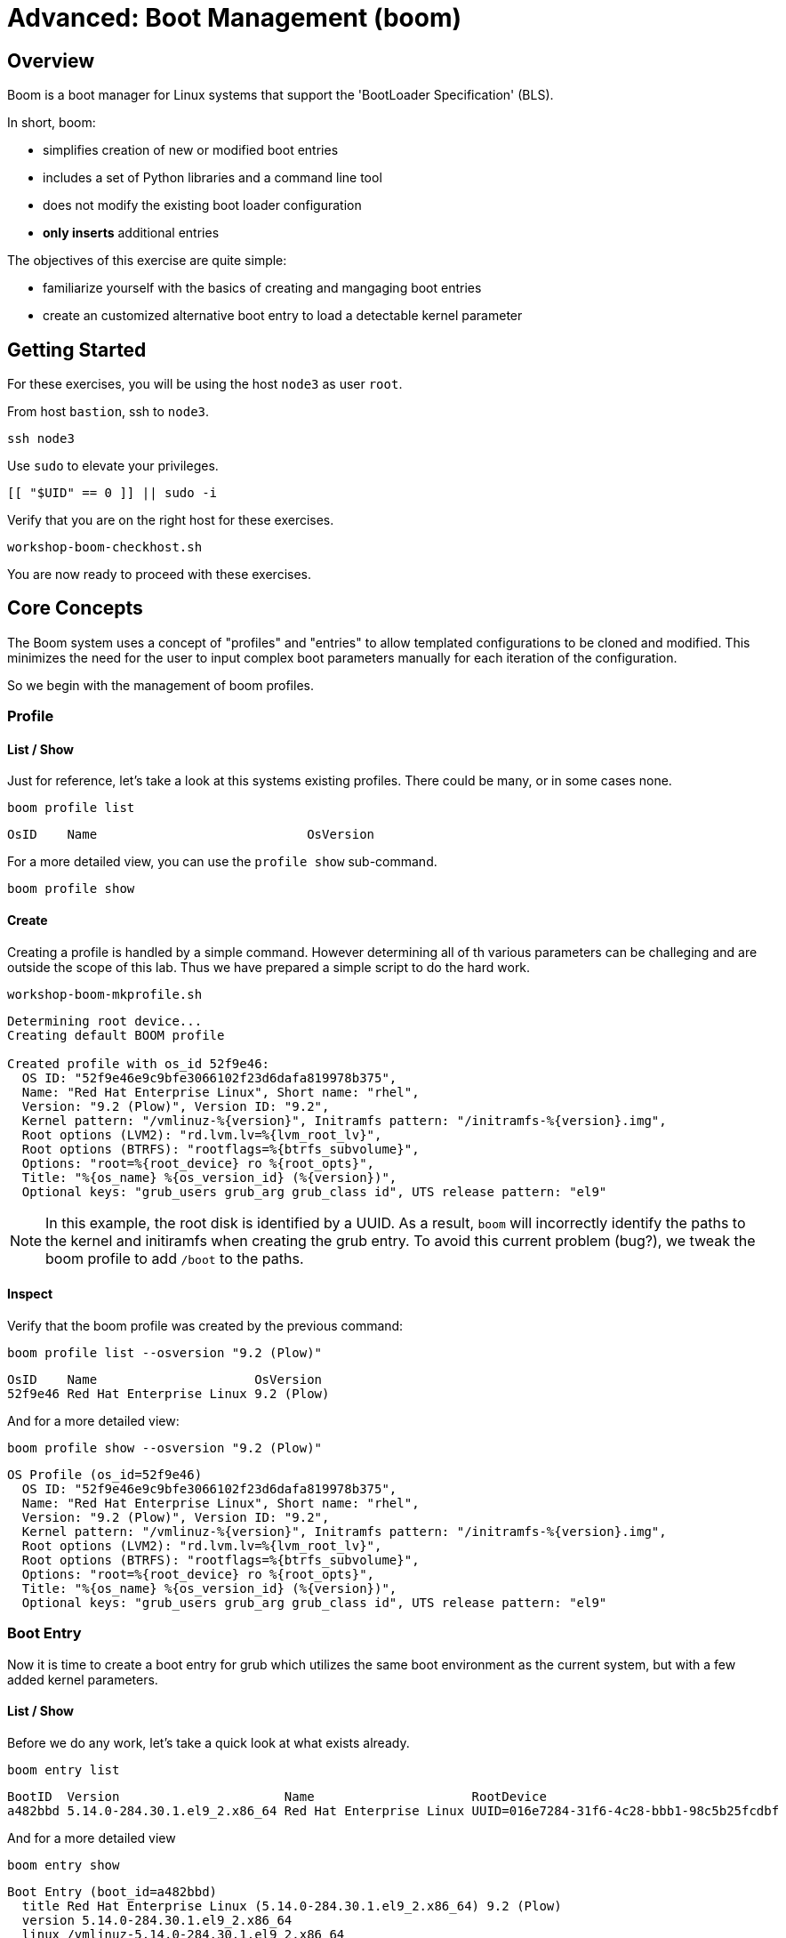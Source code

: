 
= Advanced: *Boot Management* (boom)

== Overview

Boom is a boot manager for Linux systems that support the 'BootLoader Specification' (BLS).  

In short, boom:

  * simplifies creation of new or modified boot entries
  * includes a set of Python libraries and a command line tool
  * does not modify the existing boot loader configuration
  * *only inserts* additional entries

The objectives of this exercise are quite simple:

  * familiarize yourself with the basics of creating and mangaging boot entries
  * create an customized alternative boot entry to load a detectable kernel parameter

== Getting Started

For these exercises, you will be using the host `node3` as user `root`.

From host `bastion`, ssh to `node3`.

[{format_cmd_exec}]
----
ssh node3
----

Use `sudo` to elevate your privileges.

[{format_cmd_exec}]
----
[[ "$UID" == 0 ]] || sudo -i
----

Verify that you are on the right host for these exercises.

[{format_cmd_exec}]
----
workshop-boom-checkhost.sh
----

You are now ready to proceed with these exercises.



== Core Concepts

The Boom system uses a concept of "profiles" and "entries" to allow templated configurations to be cloned and modified.  This minimizes the need for the user to input complex boot parameters manually for each iteration of the configuration.

So we begin with the management of boom profiles.



=== Profile

==== List / Show

Just for reference, let's take a look at this systems existing profiles.  There could be many, or in some cases none.

[{format_cmd_exec}]
----
boom profile list
----

[{format_plane}]
----
OsID    Name                            OsVersion
----

For a more detailed view, you can use the `profile show` sub-command.

[{format_cmd_exec}]
----
boom profile show
----



==== Create

Creating a profile is handled by a simple command.  However determining all of th various parameters
can be challeging and are outside the scope of this lab.  Thus we have prepared a simple script to do the hard work.

[{format_cmd_exec}]
----
workshop-boom-mkprofile.sh
----

[{format_plane}]
----
Determining root device...
Creating default BOOM profile

Created profile with os_id 52f9e46:
  OS ID: "52f9e46e9c9bfe3066102f23d6dafa819978b375",
  Name: "Red Hat Enterprise Linux", Short name: "rhel",
  Version: "9.2 (Plow)", Version ID: "9.2",
  Kernel pattern: "/vmlinuz-%{version}", Initramfs pattern: "/initramfs-%{version}.img",
  Root options (LVM2): "rd.lvm.lv=%{lvm_root_lv}",
  Root options (BTRFS): "rootflags=%{btrfs_subvolume}",
  Options: "root=%{root_device} ro %{root_opts}",
  Title: "%{os_name} %{os_version_id} (%{version})",
  Optional keys: "grub_users grub_arg grub_class id", UTS release pattern: "el9"
----

NOTE: In this example, the root disk is identified by a UUID.  As a result, `boom` will incorrectly identify the paths to the kernel and initiramfs when creating the grub entry.  To avoid this current problem (bug?), we tweak the boom profile to add `/boot` to the paths.



==== Inspect

Verify that the boom profile was created by the previous command:

[{format_cmd_exec}]
----
boom profile list --osversion "9.2 (Plow)"
----

[{format_cmd_output}]
----
OsID    Name                     OsVersion
52f9e46 Red Hat Enterprise Linux 9.2 (Plow)
----

And for a more detailed view:

[{format_cmd_exec}]
----
boom profile show --osversion "9.2 (Plow)"
----

[{format_cmd_output}]
----
OS Profile (os_id=52f9e46)
  OS ID: "52f9e46e9c9bfe3066102f23d6dafa819978b375",
  Name: "Red Hat Enterprise Linux", Short name: "rhel",
  Version: "9.2 (Plow)", Version ID: "9.2",
  Kernel pattern: "/vmlinuz-%{version}", Initramfs pattern: "/initramfs-%{version}.img",
  Root options (LVM2): "rd.lvm.lv=%{lvm_root_lv}",
  Root options (BTRFS): "rootflags=%{btrfs_subvolume}",
  Options: "root=%{root_device} ro %{root_opts}",
  Title: "%{os_name} %{os_version_id} (%{version})",
  Optional keys: "grub_users grub_arg grub_class id", UTS release pattern: "el9"
----


=== Boot Entry

Now it is time to create a boot entry for grub which utilizes the same 
boot environment as the current system, but with a few added kernel parameters.



==== List / Show

Before we do any work, let's take a quick look at what exists already.

[{format_cmd_exec}]
----
boom entry list
----

[{format_cmd_output}]
----
BootID  Version                      Name                     RootDevice
a482bbd 5.14.0-284.30.1.el9_2.x86_64 Red Hat Enterprise Linux UUID=016e7284-31f6-4c28-bbb1-98c5b25fcdbf
----

And for a more detailed view

[{format_cmd_exec}]
----
boom entry show
----

[{format_cmd_output}]
----
Boot Entry (boot_id=a482bbd)
  title Red Hat Enterprise Linux (5.14.0-284.30.1.el9_2.x86_64) 9.2 (Plow)
  version 5.14.0-284.30.1.el9_2.x86_64
  linux /vmlinuz-5.14.0-284.30.1.el9_2.x86_64
  initrd /initramfs-5.14.0-284.30.1.el9_2.x86_64.img $tuned_initrd
  options root=UUID=016e7284-31f6-4c28-bbb1-98c5b25fcdbf console=ttyS0,115200n8 console=tty0 net.ifnames=0 rd.blacklist=nouveau nvme_core.io_timeout=4294967295 crashkernel=1G-4G:192M,4G-64G:256M,64G-:512M $tuned_params
  grub_users $grub_users
  grub_arg --unrestricted
  grub_class rhel
----



==== Create

First we need to determine the root device.  We can do this by inspecting the current kernel's boot commandline.

[{format_cmd_exec}]
----
cat /proc/cmdline
----

[{format_cmd_output}]
----
BOOT_IMAGE=(hd0,gpt3)/vmlinuz-5.14.0-284.30.1.el9_2.x86_64 root=UUID=016e7284-31f6-4c28-bbb1-98c5b25fcdbf console=ttyS0,115200n8 console=tty0 net.ifnames=0 rd.blacklist=nouveau nvme_core.io_timeout=4294967295 crashkernel=1G-4G:192M,4G-64G:256M,64G-:512M
----

We can further isolate the undesired parameters with a simple grep.

[{format_cmd_exec}]
----
grep -o '\broot=[^ ]*' /proc/cmdline
----

[{format_cmd_output}]
----
root=UUID=016e7284-31f6-4c28-bbb1-98c5b25fcdbf
----

NOTE: In this scenario, the boot device is listed by a UUID.  Depending on the lab environment, you could see a logical volume name or a physcial device path.

Now we need to get to the actual device (or lvm) path.  Although this logic is not complicated, it's not really the focus of this exercise, so you've been provided another workshop-script.

[{format_cmd_exec}]
----
workshop-boom-mkentry.sh
----

[{format_cmd_output}]
----
Determining root device...
UUID reduction if necessary...
Creating GRUB2 entry...

DEBUG: boom create --title 'RHEL 9 Workshop' --root-device /dev/nvme0n1p4

Created entry with boot_id 4b36f16:
  title RHEL 9 Workshop
  machine-id ec2486de3bb2e99bbb39853600f8317b
  version 5.14.0-284.30.1.el9_2.x86_64
  linux /vmlinuz-5.14.0-284.30.1.el9_2.x86_64
  initrd /initramfs-5.14.0-284.30.1.el9_2.x86_64.img
  options root=/dev/nvme0n1p4 ro
  grub_users $grub_users
  grub_arg --unrestricted
  grub_class kernel
----



==== Inspect

Take a look at currently configured boom-boot entries.

[{format_cmd_exec}]
----
boom entry list
----

[{format_cmd_output}]
----
BootID  Version                      Name                     RootDevice
a482bbd 5.14.0-284.30.1.el9_2.x86_64 Red Hat Enterprise Linux UUID=016e7284-31f6-4c28-bbb1-98c5b25fcdbf
4b36f16 5.14.0-284.30.1.el9_2.x86_64 Red Hat Enterprise Linux /dev/nvme0n1p4
----

Show details about our boom-boot entry.

[{format_cmd_exec}]
----
export BOOM_BOOTID=$(boom entry list --title "RHEL 9 Workshop" -o bootid,title | grep -m 1 Workshop | awk '{print $1}')
boom entry show $BOOM_BOOTID
----

[{format_cmd_output}]
----
Boot Entry (boot_id=4b36f16)
  title RHEL 9 Workshop
  machine-id ec2486de3bb2e99bbb39853600f8317b
  version 5.14.0-284.30.1.el9_2.x86_64
  linux /vmlinuz-5.14.0-284.30.1.el9_2.x86_64
  initrd /initramfs-5.14.0-284.30.1.el9_2.x86_64.img
  options root=/dev/nvme0n1p4 ro
  grub_users $grub_users
  grub_arg --unrestricted
  grub_class kernel
----



==== Delete 

[{format_cmd_exec}]
----
export BOOM_BOOTID=$(boom entry list --title "RHEL 9 Workshop" -o bootid,title | grep -m 1 Workshop | awk '{print $1}')
boom entry delete $BOOM_BOOTID
----




== Exercise: Custom Kernel Options

=== Profile

The profile we will use was created during the Core Concepts exercise above.  
Let's take a look at the details to confirm everthing is in order.

[{format_cmd_exec}]
----
boom profile show --osversion "9.2 (Plow)"
----

[{format_cmd_output}]
----
OS Profile (os_id=52f9e46)
  OS ID: "52f9e46e9c9bfe3066102f23d6dafa819978b375",
  Name: "Red Hat Enterprise Linux", Short name: "rhel",
  Version: "9.2 (Plow)", Version ID: "9.2",
  Kernel pattern: "/vmlinuz-%{version}", Initramfs pattern: "/initramfs-%{version}.img",
  Root options (LVM2): "rd.lvm.lv=%{lvm_root_lv}",
  Root options (BTRFS): "rootflags=%{btrfs_subvolume}",
  Options: "root=%{root_device} ro %{root_opts}",
  Title: "%{os_name} %{os_version_id} (%{version})",
  Optional keys: "grub_users grub_arg grub_class id", UTS release pattern: "el9"
----



=== Boot Entry

Again, to avoid some of the complexities considered outside the scope this lab we will
run a prepared script to configure the boot entry.

[{format_cmd_exec}]
----
workshop-boom-mkentry-custom.sh
----

[{format_cmd_output}]
----
Determining root device...
UUID reduction if necessary...
Creating GRUB2 entry...

DEBUG: boom create --title 'RHEL 9 Workshop' --root-device /dev/nvme0n1p4 -a custom_value=true

Created entry with boot_id ffe2f1e:
  title RHEL 9 Workshop
  machine-id ec2486de3bb2e99bbb39853600f8317b
  version 5.14.0-284.30.1.el9_2.x86_64
  linux /vmlinuz-5.14.0-284.30.1.el9_2.x86_64
  initrd /initramfs-5.14.0-284.30.1.el9_2.x86_64.img
  options root=/dev/nvme0n1p4 ro custom_value=true
  grub_users $grub_users
  grub_arg --unrestricted
  grub_class kernel
----

Notice in the options that we slipped in the `custom_value=true`.



=== GRUB: Set Default Entry

WARNING: If possible, bring up the virtual machine console for node3 before proceeding.  

Before reboot, there are 2 options to invoke the right loader at restart:
  . enter the GRUB menu at startup and select at boot time
  . use grub-set-default to pre-select which one to load by default
  
We are going to opt for pre-select since it's easier to script.  Use the following workshop to inspect 
the currently configured GRUB menu options.

[{format_cmd_exec}]
----
workshop-boom-grublist.sh
----

[{format_cmd_output}]
----
     0  title="Red Hat Enterprise Linux (5.14.0-284.30.1.el9_2.x86_64) 9.2 (Plow)"
     1  title="RHEL 9 Workshop"
----

Let us now inspect the GRUB configuration for `RHEL 9 Workshop`.  The following 
complicated command figures out the index on your system.

[{format_cmd_exec}]
----
grubby --info=$(workshop-boom-grublist.sh | grep -m1 "Workshop" | awk '{print $1}')
----

[{format_cmd_output}]
----
index=1
kernel="/boot/vmlinuz-5.14.0-284.30.1.el9_2.x86_64"
args="ro custom_value=true"
root="/dev/nvme0n1p4"
initrd="/boot/initramfs-5.14.0-284.30.1.el9_2.x86_64.img"
title="RHEL 9 Workshop"
id="ec2486de3bb2e99bbb39853600f8317b-ffe2f1e-5.14.0-284.30.1.el9_2.x86_64"
----

WARNING: *DO NOT PROCEED* unless both `kernel=` and `initrd=` include the path `/boot/<filename>`.

We want to reboot to our "RHEL 9 Workshop", so we need to isolate and use the "index" from above.

[{format_cmd_exec}]
----
eval $(grubby --info=$(workshop-boom-grublist.sh | grep -m1 "Workshop" | awk '{print $1}')| grep index)
grub2-set-default $index
----



=== Inspect

Verify that the parameters stuck.  Notice that "saved_entry=1", that's what we want.

[{format_cmd_exec}]
----
grub2-editenv list
----

[{format_cmd_output}]
----
saved_entry=1
boot_success=1
----



=== Reboot

We will now reset our host and boot with the alternate kernel arguments.

[{format_cmd_exec}]
----
reboot
----



=== Validate

Once the host is back online, ssh to back to `node3` and verify that the alternate kernel parameters are active.

[{format_cmd_exec}]
----
ssh node3
----

[{format_cmd_exec}]
----
cat /proc/cmdline
----

[{format_cmd_output}]
----
BOOT_IMAGE=(hd0,gpt3)/vmlinuz-5.14.0-70.13.1.el9_0.x86_64 root=/dev/nvme0n1p4 ro custom_value=true
----

Confirm that the custom key-value is now part of the kernel boot options.



== Conclusion

Wahoo! You are done.  If you have any questions, please ask.

Time to finish this unit and return the shell to it's home position.

[{format_cmd_exec}]
----
workshop-finish-exercise.sh
----



== Additional Resources

  * link:https://github.com/bmr-cymru/boom[Boom project page] 
  * link:https://github.com/bmr-cymru/snapshot-boot-docs[Boot to snapshot documentation] 
  * link:https://systemd.io/BOOT_LOADER_SPECIFICATION[BootLoader Specification] 
  * link:https://www.sourceware.org/lvm2/[LVM2 resource page] 
  * link:http://sources.redhat.com/dm/[Device-mapper resource page] 

[discrete]
== End of Unit

ifdef::env-github[]
link:../RHEL10-Workshop.adoc#toc[Return to TOC]
endif::[]

////
Always end files with a blank line to avoid include problems.
////

